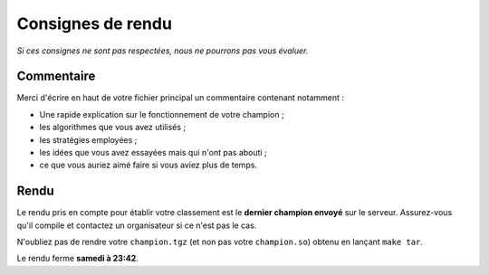 .. SPDX-License-Identifier: GPL-2.0-or-later
   Copyright 2018 Antoine Pietri
   Copyright 2019 Thibault Allançon
   Copyright 2022 Association Prologin <info@prologin.org>

==================
Consignes de rendu
==================

*Si ces consignes ne sont pas respectées, nous ne pourrons pas vous évaluer.*

Commentaire
-----------

Merci d'écrire en haut de votre fichier principal un commentaire contenant
notamment :

- Une rapide explication sur le fonctionnement de votre champion ;
- les algorithmes que vous avez utilisés ;
- les stratégies employées ;
- les idées que vous avez essayées mais qui n'ont pas abouti ;
- ce que vous auriez aimé faire si vous aviez plus de temps.

Rendu
-----

Le rendu pris en compte pour établir votre classement est le **dernier champion
envoyé** sur le serveur. Assurez-vous qu'il compile et contactez un organisateur
si ce n'est pas le cas.

N'oubliez pas de rendre votre ``champion.tgz`` (et non pas votre
``champion.so``) obtenu en lançant ``make tar``.

Le rendu ferme **samedi à 23:42**.
